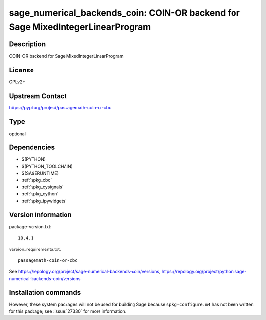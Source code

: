 .. _spkg_sage_numerical_backends_coin:

sage_numerical_backends_coin: COIN-OR backend for Sage MixedIntegerLinearProgram
================================================================================

Description
-----------

COIN-OR backend for Sage MixedIntegerLinearProgram

License
-------

GPLv2+

Upstream Contact
----------------

https://pypi.org/project/passagemath-coin-or-cbc



Type
----

optional


Dependencies
------------

- $(PYTHON)
- $(PYTHON_TOOLCHAIN)
- $(SAGERUNTIME)
- :ref:`spkg_cbc`
- :ref:`spkg_cysignals`
- :ref:`spkg_cython`
- :ref:`spkg_ipywidgets`

Version Information
-------------------

package-version.txt::

    10.4.1

version_requirements.txt::

    passagemath-coin-or-cbc

See https://repology.org/project/sage-numerical-backends-coin/versions, https://repology.org/project/python:sage-numerical-backends-coin/versions

Installation commands
---------------------

.. tab:: PyPI:

   .. CODE-BLOCK:: bash

       $ pip install passagemath-coin-or-cbc

.. tab:: Sage distribution:

   .. CODE-BLOCK:: bash

       $ sage -i sage_numerical_backends_coin


However, these system packages will not be used for building Sage
because ``spkg-configure.m4`` has not been written for this package;
see :issue:`27330` for more information.
